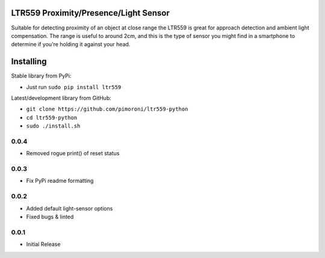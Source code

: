 LTR559 Proximity/Presence/Light Sensor
======================================

|Build Status| |Coverage Status| |PyPi Package| |Python Versions|

Suitable for detecting proximity of an object at close range the LTR559
is great for approach detection and ambient light compensation. The
range is useful to around 2cm, and this is the type of sensor you might
find in a smartphone to determine if you're holding it against your
head.

Installing
==========

Stable library from PyPi:

-  Just run ``sudo pip install ltr559``

Latest/development library from GitHub:

-  ``git clone https://github.com/pimoroni/ltr559-python``
-  ``cd ltr559-python``
-  ``sudo ./install.sh``

.. |Build Status| image:: https://travis-ci.com/pimoroni/ltr559-python.svg?branch=master
   :target: https://travis-ci.com/pimoroni/ltr559-python
.. |Coverage Status| image:: https://coveralls.io/repos/github/pimoroni/ltr559-python/badge.svg?branch=master
   :target: https://coveralls.io/github/pimoroni/ltr559-python?branch=master
.. |PyPi Package| image:: https://img.shields.io/pypi/v/ltr559.svg
   :target: https://pypi.python.org/pypi/ltr559-python
.. |Python Versions| image:: https://img.shields.io/pypi/pyversions/ltr559.svg
   :target: https://pypi.python.org/pypi/ltr559-python

0.0.4
-----

* Removed rogue print() of reset status

0.0.3
-----

* Fix PyPi readme formatting

0.0.2
-----

* Added default light-sensor options
* Fixed bugs & linted

0.0.1
-----

* Initial Release


